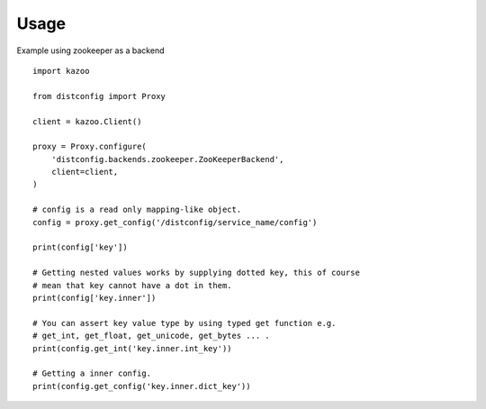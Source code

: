Usage
=====

Example using zookeeper as a backend ::

    import kazoo

    from distconfig import Proxy

    client = kazoo.Client()

    proxy = Proxy.configure(
        'distconfig.backends.zookeeper.ZooKeeperBackend',
        client=client,
    )

    # config is a read only mapping-like object.
    config = proxy.get_config('/distconfig/service_name/config')

    print(config['key'])

    # Getting nested values works by supplying dotted key, this of course
    # mean that key cannot have a dot in them.
    print(config['key.inner'])

    # You can assert key value type by using typed get function e.g.
    # get_int, get_float, get_unicode, get_bytes ... .
    print(config.get_int('key.inner.int_key'))

    # Getting a inner config.
    print(config.get_config('key.inner.dict_key'))

